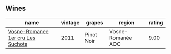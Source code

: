 
** Wines

#+attr_html: :class wines-table
|                                                                           name | vintage |     grapes |            region | rating |
|--------------------------------------------------------------------------------+---------+------------+-------------------+--------|
| [[barberry:/wines/2bda63b5-ffd3-4361-a793-f3122825adbb][Vosne-Romanee 1er cru Les Suchots]] |    2011 | Pinot Noir | Vosne-Romanée AOC |   9.00 |
